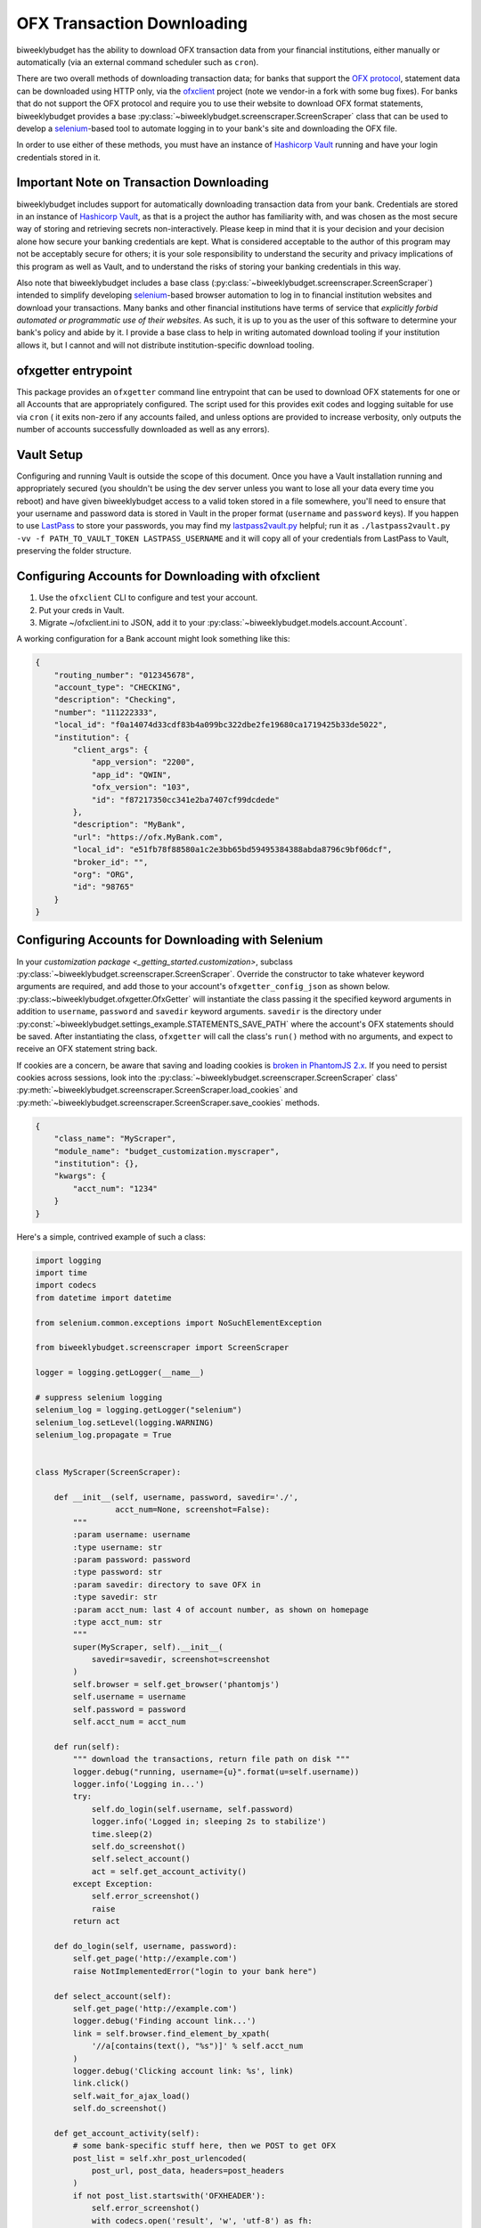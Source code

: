 .. _ofx:

OFX Transaction Downloading
===========================

biweeklybudget has the ability to download OFX transaction data from your
financial institutions, either manually or automatically (via an external
command scheduler such as ``cron``).

There are two overall methods of downloading transaction data; for banks that
support the `OFX protocol <http://ofx.net/>`_, statement data can be downloaded
using HTTP only, via the `ofxclient <https://github.com/captin411/ofxclient>`_ project
(note we vendor-in a fork with some bug fixes). For banks that do not support the
OFX protocol and require you to use their website to download OFX format statements,
biweeklybudget provides a base :py:class:`~biweeklybudget.screenscraper.ScreenScraper`
class that can be used to develop a `selenium <http://selenium-python.readthedocs.io/>`_-based
tool to automate logging in to your bank's site and downloading the OFX file.

In order to use either of these methods, you must have an instance of `Hashicorp Vault <https://www.vaultproject.io/>`_
running and have your login credentials stored in it.

Important Note on Transaction Downloading
-----------------------------------------

biweeklybudget includes support for automatically downloading transaction data
from your bank. Credentials are stored in an instance of `Hashicorp Vault <https://www.vaultproject.io/>`_,
as that is a project the author has familiarity with, and was chosen as the most
secure way of storing and retrieving secrets non-interactively. Please keep in mind
that it is your decision and your decision alone how secure your banking credentials
are kept. What is considered acceptable to the author of this program may not be acceptably
secure for others; it is your sole responsibility to understand the security and privacy
implications of this program as well as Vault, and to understand the risks of storing
your banking credentials in this way.

Also note that biweeklybudget includes a base class (:py:class:`~biweeklybudget.screenscraper.ScreenScraper`)
intended to simplify developing `selenium <http://selenium-python.readthedocs.io/>`_-based
browser automation to log in to financial institution websites and download your transactions.
Many banks and other financial institutions have terms of service that
*explicitly forbid automated or programmatic use of their websites*. As such, it is up to you
as the user of this software to determine your bank's policy and abide by it. I provide a
base class to help in writing automated download tooling if your institution allows it, but
I cannot and will not distribute institution-specific download tooling.

ofxgetter entrypoint
--------------------

This package provides an ``ofxgetter`` command line entrypoint that can be used to
download OFX statements for one or all Accounts that are appropriately configured. The
script used for this provides exit codes and logging suitable for use via ``cron`` (
it exits non-zero if any accounts failed, and unless options are provided to increase
verbosity, only outputs the number of accounts successfully downloaded as well as any
errors).

Vault Setup
-----------

Configuring and running Vault is outside the scope of this document. Once you have
a Vault installation running and appropriately secured (you shouldn't be using the
dev server unless you want to lose all your data every time you reboot) and have given
biweeklybudget access to a valid token stored in a file somewhere, you'll need to ensure
that your username and password data is stored in Vault in the proper format (``username``
and ``password`` keys). If you happen to use `LastPass <https://www.lastpass.com/>`_
to store your passwords, you may find my `lastpass2vault.py <https://github.com/jantman/misc-scripts/blob/master/lastpass2vault.py>`_
helpful; run it as ``./lastpass2vault.py -vv -f PATH_TO_VAULT_TOKEN LASTPASS_USERNAME`` and
it will copy all of your credentials from LastPass to Vault, preserving the folder structure.

.. _ofx.ofxclient:

Configuring Accounts for Downloading with ofxclient
---------------------------------------------------

1. Use the ``ofxclient`` CLI to configure and test your account.
2. Put your creds in Vault.
3. Migrate ~/ofxclient.ini to JSON, add it to your :py:class:`~biweeklybudget.models.account.Account`.

A working configuration for a Bank account might look something like this:

.. code-block:: json

    {
        "routing_number": "012345678",
        "account_type": "CHECKING",
        "description": "Checking",
        "number": "111222333",
        "local_id": "f0a14074d33cdf83b4a099bc322dbe2fe19680ca1719425b33de5022",
        "institution": {
            "client_args": {
                "app_version": "2200",
                "app_id": "QWIN",
                "ofx_version": "103",
                "id": "f87217350cc341e2ba7407cf99dcdede"
            },
            "description": "MyBank",
            "url": "https://ofx.MyBank.com",
            "local_id": "e51fb78f88580a1c2e3bb65bd59495384388abda8796c9bf06dcf",
            "broker_id": "",
            "org": "ORG",
            "id": "98765"
        }
    }

.. _ofx.selenium:

Configuring Accounts for Downloading with Selenium
--------------------------------------------------

In your `customization package <_getting_started.customization>`, subclass
:py:class:`~biweeklybudget.screenscraper.ScreenScraper`. Override the constructor
to take whatever keyword arguments are required, and add those to your account's
``ofxgetter_config_json`` as shown below. :py:class:~biweeklybudget.ofxgetter.OfxGetter`
will instantiate the class passing it the specified keyword arguments in addition to
``username``, ``password`` and ``savedir`` keyword arguments. ``savedir`` is the
directory under :py:const:`~biweeklybudget.settings_example.STATEMENTS_SAVE_PATH` where the account's
OFX statements should be saved. After instantiating the class, ``ofxgetter`` will
call the class's ``run()`` method with no arguments, and expect to receive an OFX
statement string back.

If cookies are a concern, be aware that saving and loading cookies is
`broken in PhantomJS 2.x <https://github.com/ariya/phantomjs/issues/13115>`_.
If you need to persist cookies across sessions, look into the
:py:class:`~biweeklybudget.screenscraper.ScreenScraper` class'
:py:meth:`~biweeklybudget.screenscraper.ScreenScraper.load_cookies` and
:py:meth:`~biweeklybudget.screenscraper.ScreenScraper.save_cookies` methods.

.. code-block:: json

    {
        "class_name": "MyScraper",
        "module_name": "budget_customization.myscraper",
        "institution": {},
        "kwargs": {
            "acct_num": "1234"
        }
    }

Here's a simple, contrived example of such a class:

.. code-block:: python

    import logging
    import time
    import codecs
    from datetime import datetime

    from selenium.common.exceptions import NoSuchElementException

    from biweeklybudget.screenscraper import ScreenScraper

    logger = logging.getLogger(__name__)

    # suppress selenium logging
    selenium_log = logging.getLogger("selenium")
    selenium_log.setLevel(logging.WARNING)
    selenium_log.propagate = True


    class MyScraper(ScreenScraper):

        def __init__(self, username, password, savedir='./',
                     acct_num=None, screenshot=False):
            """
            :param username: username
            :type username: str
            :param password: password
            :type password: str
            :param savedir: directory to save OFX in
            :type savedir: str
            :param acct_num: last 4 of account number, as shown on homepage
            :type acct_num: str
            """
            super(MyScraper, self).__init__(
                savedir=savedir, screenshot=screenshot
            )
            self.browser = self.get_browser('phantomjs')
            self.username = username
            self.password = password
            self.acct_num = acct_num

        def run(self):
            """ download the transactions, return file path on disk """
            logger.debug("running, username={u}".format(u=self.username))
            logger.info('Logging in...')
            try:
                self.do_login(self.username, self.password)
                logger.info('Logged in; sleeping 2s to stabilize')
                time.sleep(2)
                self.do_screenshot()
                self.select_account()
                act = self.get_account_activity()
            except Exception:
                self.error_screenshot()
                raise
            return act

        def do_login(self, username, password):
            self.get_page('http://example.com')
            raise NotImplementedError("login to your bank here")

        def select_account(self):
            self.get_page('http://example.com')
            logger.debug('Finding account link...')
            link = self.browser.find_element_by_xpath(
                '//a[contains(text(), "%s")]' % self.acct_num
            )
            logger.debug('Clicking account link: %s', link)
            link.click()
            self.wait_for_ajax_load()
            self.do_screenshot()

        def get_account_activity(self):
            # some bank-specific stuff here, then we POST to get OFX
            post_list = self.xhr_post_urlencoded(
                post_url, post_data, headers=post_headers
            )
            if not post_list.startswith('OFXHEADER'):
                self.error_screenshot()
                with codecs.open('result', 'w', 'utf-8') as fh:
                    fh.write(post_list)
                raise SystemExit("Got non-OFX response")
            return post_list
